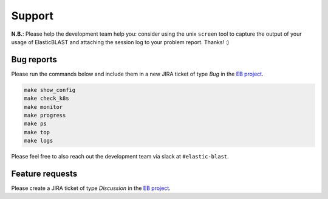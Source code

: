 .. _support:

Support
=======

**N.B.**: Please help the development team help you: consider using the
unix ``screen`` tool to capture the output of your usage of ElasticBLAST and
attaching the session log to your problem report. Thanks! :)

Bug reports
-----------

Please run the commands below and include them in a new JIRA ticket of type *Bug* in the `EB project <https://jira.ncbi.nlm.nih.gov/browse/EB>`_. 

.. code-block:: bash

    make show_config
    make check_k8s
    make monitor
    make progress
    make ps
    make top
    make logs

Please feel free to also reach out the development team via slack at
``#elastic-blast``.

Feature requests
----------------

Please create a JIRA ticket of type *Discussion* in the `EB project <https://jira.ncbi.nlm.nih.gov/browse/EB>`_.

